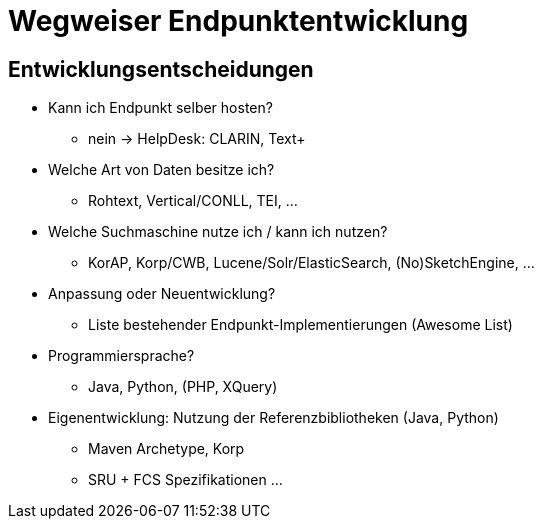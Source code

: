 = Wegweiser Endpunktentwicklung

== Entwicklungsentscheidungen

* Kann ich Endpunkt selber hosten?
** nein → HelpDesk: CLARIN, Text+

* Welche Art von Daten besitze ich?
** Rohtext, Vertical/CONLL, TEI, …

* Welche Suchmaschine nutze ich / kann ich nutzen?
** KorAP, Korp/CWB, Lucene/Solr/ElasticSearch, (No)SketchEngine, …

ifdef::backend-revealjs[]
== Entwicklungsentscheidungen (2)
endif::[]

* Anpassung oder Neuentwicklung?
** Liste bestehender Endpunkt-Implementierungen (Awesome List)

* Programmiersprache?
** Java, Python, (PHP, XQuery)

* Eigenentwicklung: Nutzung der Referenzbibliotheken (Java, Python)
** Maven Archetype, Korp
** SRU + FCS Spezifikationen …
